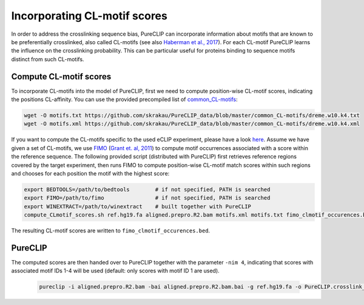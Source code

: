 .. ` < >`_

Incorporating CL-motif scores
====================================

In order to address the crosslinking sequence bias, PureCLIP can incorporate information about motifs that are known to be preferentially crosslinked, also called CL-motifs (see also `Haberman et al., 2017 <https://genomebiology.biomedcentral.com/articles/10.1186/s13059-016-1130-x>`_). 
For each CL-motif PureCLIP learns the influence on the crosslinking probability.
This can be particular useful for proteins binding to sequence motifs distinct from such CL-motifs.  

Compute CL-motif scores
-----------------------

To incorporate CL-motifs into the model of PureCLIP, first we need to compute position-wise CL-motif scores, indicating the positions CL-affinity.
You can use the provided precompiled list of `common_CL-motifs <https://github.com/skrakau/PureCLIP_data/blob/master/common_CL-motifs/>`_:   

.. code:: bash

    wget -O motifs.txt https://github.com/skrakau/PureCLIP_data/blob/master/common_CL-motifs/dreme.w10.k4.txt
    wget -O motifs.xml https://github.com/skrakau/PureCLIP_data/blob/master/common_CL-motifs/dreme.w10.k4.xml

If you want to compute the CL-motifs specific to the used eCLIP experiment, please have a look `here <https://github.com/skrakau/PureCLIP/wiki/Compute-custom-CL-motifs-and-scores>`_.
Assume we have given a set of CL-motifs, we use `FIMO <http://meme-suite.org/doc/fimo.html>`_ (`Grant et. al, 2011 <https://www.ncbi.nlm.nih.gov/pmc/articles/PMC3065696/>`_) to compute motif occurrences associated with a score within the reference sequence.
The following provided script (distributed with PureCLIP) first retrieves reference regions covered by the target experiment, then runs FIMO to compute position-wise CL-motif match scores within such regions and chooses for each position the motif with the highest score:

.. code:: bash

    export BEDTOOLS=/path/to/bedtools        # if not specified, PATH is searched
    export FIMO=/path/to/fimo                # if not specified, PATH is searched
    export WINEXTRACT=/path/to/winextract    # built together with PureCLIP
    compute_CLmotif_scores.sh ref.hg19.fa aligned.prepro.R2.bam motifs.xml motifs.txt fimo_clmotif_occurences.bed 

The resulting CL-motif scores are written to ``fimo_clmotif_occurences.bed``.       



PureCLIP
--------

The computed scores are then handed over to PureCLIP together with the parameter ``-nim 4``, indicating that scores with associated motif IDs 1-4 will be used (default: only scores with motif ID 1 are used). 

    .. code:: bash

        pureclip -i aligned.prepro.R2.bam -bai aligned.prepro.R2.bam.bai -g ref.hg19.fa -o PureCLIP.crosslink_sites.cov_CLmotifs.bed -nt 10 -iv 'chr1;chr2;chr3;' -nim 4 -fis fimo_clmotif_occurences.bed




